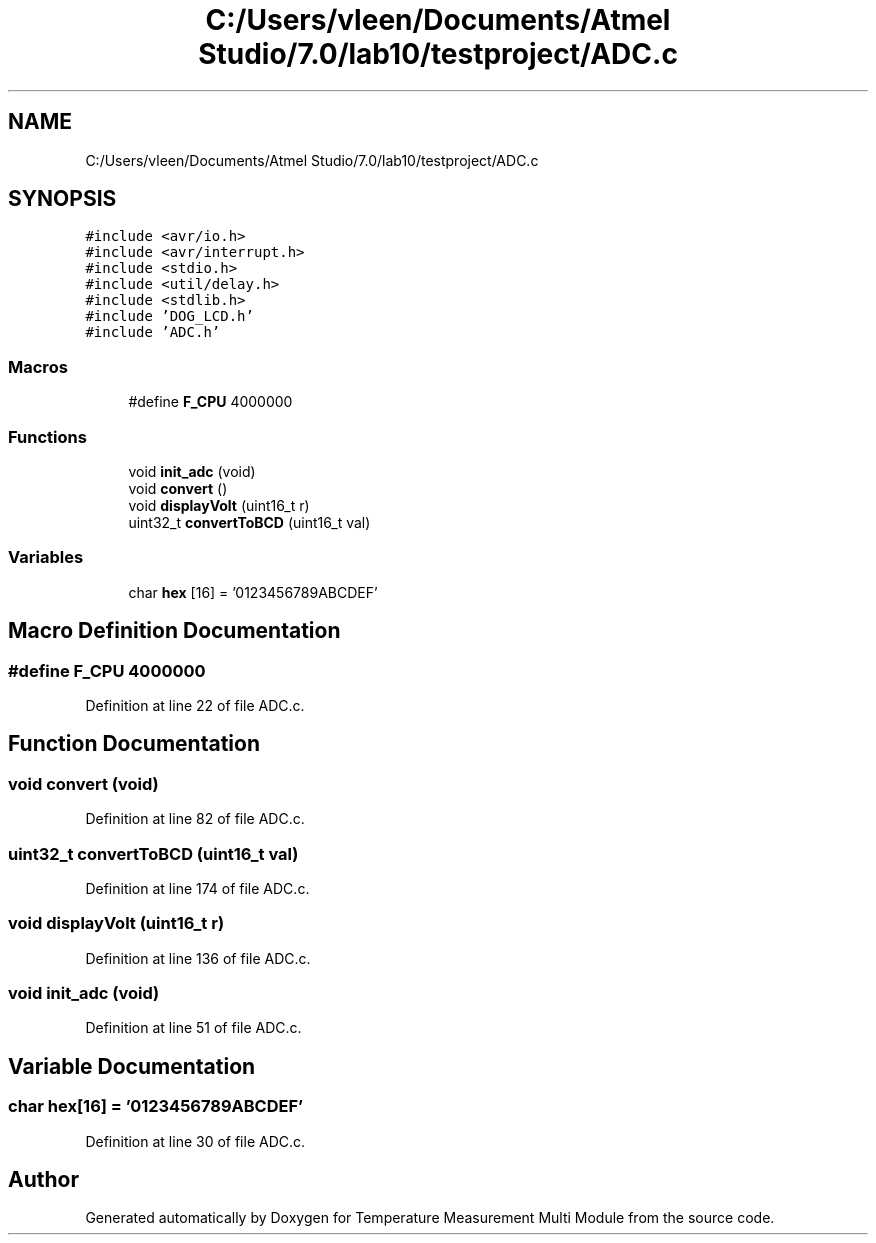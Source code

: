 .TH "C:/Users/vleen/Documents/Atmel Studio/7.0/lab10/testproject/ADC.c" 3 "Wed Apr 14 2021" "Version 1.0" "Temperature Measurement Multi Module" \" -*- nroff -*-
.ad l
.nh
.SH NAME
C:/Users/vleen/Documents/Atmel Studio/7.0/lab10/testproject/ADC.c
.SH SYNOPSIS
.br
.PP
\fC#include <avr/io\&.h>\fP
.br
\fC#include <avr/interrupt\&.h>\fP
.br
\fC#include <stdio\&.h>\fP
.br
\fC#include <util/delay\&.h>\fP
.br
\fC#include <stdlib\&.h>\fP
.br
\fC#include 'DOG_LCD\&.h'\fP
.br
\fC#include 'ADC\&.h'\fP
.br

.SS "Macros"

.in +1c
.ti -1c
.RI "#define \fBF_CPU\fP   4000000"
.br
.in -1c
.SS "Functions"

.in +1c
.ti -1c
.RI "void \fBinit_adc\fP (void)"
.br
.ti -1c
.RI "void \fBconvert\fP ()"
.br
.ti -1c
.RI "void \fBdisplayVolt\fP (uint16_t r)"
.br
.ti -1c
.RI "uint32_t \fBconvertToBCD\fP (uint16_t val)"
.br
.in -1c
.SS "Variables"

.in +1c
.ti -1c
.RI "char \fBhex\fP [16] = '0123456789ABCDEF'"
.br
.in -1c
.SH "Macro Definition Documentation"
.PP 
.SS "#define F_CPU   4000000"

.PP
Definition at line 22 of file ADC\&.c\&.
.SH "Function Documentation"
.PP 
.SS "void convert (void)"

.PP
Definition at line 82 of file ADC\&.c\&.
.SS "uint32_t convertToBCD (uint16_t val)"

.PP
Definition at line 174 of file ADC\&.c\&.
.SS "void displayVolt (uint16_t r)"

.PP
Definition at line 136 of file ADC\&.c\&.
.SS "void init_adc (void)"

.PP
Definition at line 51 of file ADC\&.c\&.
.SH "Variable Documentation"
.PP 
.SS "char hex[16] = '0123456789ABCDEF'"

.PP
Definition at line 30 of file ADC\&.c\&.
.SH "Author"
.PP 
Generated automatically by Doxygen for Temperature Measurement Multi Module from the source code\&.
